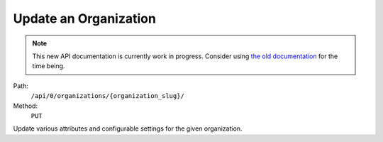 .. this file is auto generated. do not edit

Update an Organization
======================

.. note::
  This new API documentation is currently work in progress. Consider using `the old documentation <https://beta.getsentry.com/api/>`__ for the time being.

Path:
 ``/api/0/organizations/{organization_slug}/``
Method:
 ``PUT``

Update various attributes and configurable settings for the given
organization.
